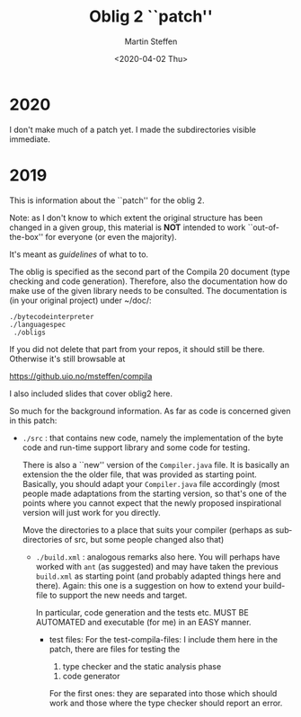 #+OPTIONS: ':nil *:t -:t ::t <:t H:3 \n:nil ^:t arch:headline author:t
#+OPTIONS: broken-links:nil c:nil creator:nil d:(not "LOGBOOK") date:t e:t
#+OPTIONS: email:nil f:t inline:t num:t p:nil pri:nil prop:nil stat:t
#+OPTIONS: tags:nil tasks:t tex:t timestamp:t title:t toc:t todo:t |:t
#+TITLE: Oblig 2 ``patch'' 
#+DATE: <2020-04-02 Thu>
#+AUTHOR: Martin Steffen
#+EMAIL: msteffen@ifi.uio.no
#+LANGUAGE: en
#+SELECT_TAGS: export slides B_frame B_againframe
#+EXCLUDE_TAGS: private noexport B_note todo handout ARCHIVE script
#+CREATOR: Emacs 25.3.1 (Org mode 9.1.6)


* 2020


I don't make much of a patch yet. I made the subdirectories visible
immediate. 

* 2019


This is information about the ``patch'' for the oblig 2.


Note: as I don't know to which extent the original structure has been
changed in a given group, this material is *NOT* intended to work
``out-of-the-box'' for everyone (or even the majority).


It's meant as /guidelines/ of what to to.

The oblig is specified as the second part of the Compila 20 document (type
checking and code generation). Therefore, also the documentation how do
make use of the given library needs to be consulted. The documentation is
(in your original project) under ~/doc/:




#+begin_example
 ./bytecodeinterpreter
 ./languagespec
  ./obligs
#+end_example


If you did not delete that part from your repos, it should still be
there. Otherwise it's still browsable at

    https://github.uio.no/msteffen/compila

I also included slides that cover oblig2 here.


So much for the background information. As far as code is concerned given
in this patch:


  - ~./src~ : that contains new code, namely the implementation of the byte code and run-time
              support library and some code for testing. 

             There is also a ``new'' version of the ~Compiler.java~ file.
            It is basically an extension the the older file, that was provided
	    as starting point. Basically, you should adapt your ~Compiler.java~ file
	    accordingly (most people made adaptations from the starting version, so
	    that's one of the points where you cannot expect that the newly proposed
	    inspirational version will just work for you directly.



          Move the directories to a place that suits your compiler (perhaps as
	   subdirectories of src, but some people changed also that)



   - ~./build.xml~ : analogous remarks also here. You will perhaps have worked with
                   ~ant~ (as suggested) and may have taken the previous
                  ~build.xml~ as starting point (and probably adapted things here and there). 
                  Again: this one is a suggestion on how to extend your build-file to support the new
                  needs and target. 

		    In particular, code generation and the tests etc. MUST
                    BE AUTOMATED and executable (for me) in an EASY manner.



    - test files: For the test-compila-files: I include them here in the
      patch, there are files for testing the 

           1) type checker and the static analysis phase
	   2) code generator

      For the first ones: they are separated into those which should work
      and those where the type checker should report an error.



      


